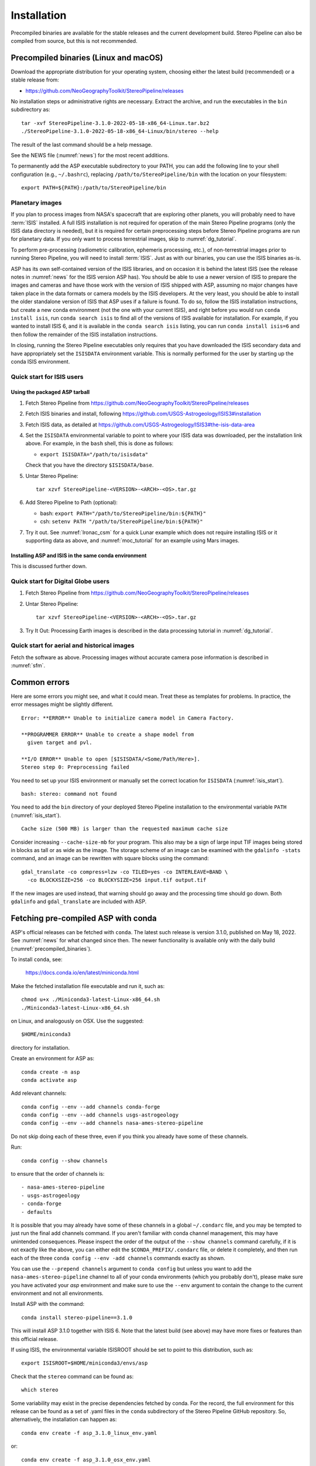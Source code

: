 Installation
============

Precompiled binaries are available for the stable releases and the
current development build.  Stereo Pipeline can also be compiled 
from source, but this is not recommended.

.. _precompiled_binaries:

Precompiled binaries (Linux and macOS)
--------------------------------------

Download the appropriate distribution for your operating system,
choosing either the latest build (recommended) or a stable release
from:

- `<https://github.com/NeoGeographyToolkit/StereoPipeline/releases>`_

No installation steps or administrative rights are necessary.  Extract
the archive, and run the executables in the ``bin`` subdirectory as::

    tar -xvf StereoPipeline-3.1.0-2022-05-18-x86_64-Linux.tar.bz2
    ./StereoPipeline-3.1.0-2022-05-18-x86_64-Linux/bin/stereo --help

The result of the last command should be a help message.

See the NEWS file (:numref:`news`) for the most recent additions.

To permanently add the ASP executable subdirectory to your PATH, you
can add the following line to your shell configuration (e.g.,
``~/.bashrc``), replacing ``/path/to/StereoPipeline/bin`` with the
location on your filesystem::

    export PATH=${PATH}:/path/to/StereoPipeline/bin

.. _planetary_images:

Planetary images
~~~~~~~~~~~~~~~~

If you plan to process images from NASA's spacecraft that are
exploring other planets, you will probably need to have :term:`ISIS`
installed.  A full ISIS installation is not required for operation of
the main Stereo Pipeline programs (only the ISIS data directory is
needed), but it is required for certain preprocessing steps before
Stereo Pipeline programs are run for planetary data.  If you only want
to process terrestrial images, skip to :numref:`dg_tutorial`.

To perform pre-processing (radiometric calibration, ephemeris
processing, etc.), of non-terrestrial images prior to running Stereo
Pipeline, you will need to install :term:`ISIS`.  Just as with our 
binaries, you can use the ISIS binaries as-is.

ASP has its own self-contained version of the ISIS libraries, and on
occasion it is behind the latest ISIS (see the release notes in
:numref:`news` for the ISIS version ASP has). You should be able to
use a newer version of ISIS to prepare the images and cameras and have
those work with the version of ISIS shipped with ASP, assuming no
major changes have taken place in the data formats or camera models by
the ISIS developers. At the very least, you should be able to install
the older standalone version of ISIS that ASP uses if a failure is
found.  To do so, follow the ISIS installation instructions, but
create a new conda environment (not the one with your current ISIS),
and right before you would run ``conda install isis``, run ``conda
search isis`` to find all of the versions of ISIS available for
installation.  For example, if you wanted to install ISIS 6, and
it is available in the ``conda search isis`` listing, you can run
``conda install isis=6`` and then follow the remainder of the ISIS
installation instructions.

In closing, running the Stereo Pipeline executables only requires
that you have downloaded the ISIS secondary data and have
appropriately set the ``ISISDATA`` environment variable. This is
normally performed for the user by starting up the conda ISIS 
environment.

.. _isis_start:

Quick start for ISIS users
~~~~~~~~~~~~~~~~~~~~~~~~~~

Using the packaged ASP tarball
^^^^^^^^^^^^^^^^^^^^^^^^^^^^^^

#. Fetch Stereo Pipeline from
   https://github.com/NeoGeographyToolkit/StereoPipeline/releases

#. Fetch ISIS binaries and install, following
   https://github.com/USGS-Astrogeology/ISIS3#installation

#. Fetch ISIS data, as detailed at
   https://github.com/USGS-Astrogeology/ISIS3#the-isis-data-area

#. Set the ``ISISDATA`` environmental variable to point to where your
   ISIS data was downloaded, per the installation link above. For
   example, in the ``bash`` shell, this is done as follows:
  
   - ``export ISISDATA="/path/to/isisdata"``
   
   Check that you have the directory ``$ISISDATA/base``.

#. Untar Stereo Pipeline::

     tar xzvf StereoPipeline-<VERSION>-<ARCH>-<OS>.tar.gz

#. Add Stereo Pipeline to Path (optional):

   - bash: ``export PATH="/path/to/StereoPipeline/bin:${PATH}"``
   - csh: ``setenv PATH "/path/to/StereoPipeline/bin:${PATH}"``

#. Try it out. See :numref:`lronac_csm` for a quick Lunar example
   which does not require installing ISIS or it supporting data as above,
   and :numref:`moc_tutorial` for an example using Mars images.

Installing ASP and ISIS in the same conda environment
^^^^^^^^^^^^^^^^^^^^^^^^^^^^^^^^^^^^^^^^^^^^^^^^^^^^^

This is discussed further down. 

Quick start for Digital Globe users
~~~~~~~~~~~~~~~~~~~~~~~~~~~~~~~~~~~

#. Fetch Stereo Pipeline from
   https://github.com/NeoGeographyToolkit/StereoPipeline/releases

#. Untar Stereo Pipeline::

     tar xzvf StereoPipeline-<VERSION>-<ARCH>-<OS>.tar.gz

#. Try It Out: Processing Earth images is described in the data processing
   tutorial in :numref:`dg_tutorial`.


Quick start for aerial and historical images
~~~~~~~~~~~~~~~~~~~~~~~~~~~~~~~~~~~~~~~~~~~~~

Fetch the software as above. Processing images without accurate camera
pose information is described in :numref:`sfm`.


Common errors
-------------

Here are some errors you might see, and what it could mean. Treat these
as templates for problems. In practice, the error messages might be
slightly different.

::

    Error: **ERROR** Unable to initialize camera model in Camera Factory.

    **PROGRAMMER ERROR** Unable to create a shape model from 
      given target and pvl.

    **I/O ERROR** Unable to open [$ISISDATA/<Some/Path/Here>].
    Stereo step 0: Preprocessing failed

You need to set up your ISIS environment or manually set the correct
location for ``ISISDATA`` (:numref:`isis_start`).

::

    bash: stereo: command not found

You need to add the ``bin`` directory of your deployed Stereo Pipeline
installation to the environmental variable ``PATH``
(:numref:`isis_start`).

::

    Cache size (500 MB) is larger than the requested maximum cache size

Consider increasing ``--cache-size-mb`` for your program.
This also may be a sign of large input TIF images being stored
in blocks as tall or as wide as the image. The storage scheme of
an image can be examined with the ``gdalinfo -stats`` command,
and an image can be rewritten with square blocks using the command::

    gdal_translate -co compress=lzw -co TILED=yes -co INTERLEAVE=BAND \
      -co BLOCKXSIZE=256 -co BLOCKYSIZE=256 input.tif output.tif

If the new images are used instead, that warning should go away and
the processing time should go down. Both ``gdalinfo`` and
``gdal_translate`` are included with ASP.

.. _conda_intro:

Fetching pre-compiled ASP with conda
------------------------------------

ASP's official releases can be fetched with ``conda``. The latest such
release is version 3.1.0, published on May 18, 2022.  See
:numref:`news` for what changed since then.  The newer functionality
is available only with the daily build (:numref:`precompiled_binaries`).

To install ``conda``, see:

    https://docs.conda.io/en/latest/miniconda.html

Make the fetched installation file executable and run it, such as::

    chmod u+x ./Miniconda3-latest-Linux-x86_64.sh
    ./Miniconda3-latest-Linux-x86_64.sh

on Linux, and analogously on OSX. Use the suggested::

    $HOME/miniconda3

directory for installation. 

Create an environment for ASP as::

    conda create -n asp
    conda activate asp

Add relevant channels::

    conda config --env --add channels conda-forge
    conda config --env --add channels usgs-astrogeology
    conda config --env --add channels nasa-ames-stereo-pipeline

Do not skip doing each of these three, even if you think you already
have some of these channels.

Run::

    conda config --show channels

to ensure that the order of channels is::

    - nasa-ames-stereo-pipeline
    - usgs-astrogeology
    - conda-forge
    - defaults

It is possible that you may already have some of these channels in a
global ``~/.condarc`` file, and you may be tempted to just run the
final add channels command.  If you aren't familiar with conda channel
management, this may have unintended consequences.  Please inspect the
order of the output of the ``--show channels`` command carefully, if
it is not exactly like the above, you can either edit the
``$CONDA_PREFIX/.condarc`` file, or delete it completely, and then run
each of the three ``conda config --env -add channels`` commands
exactly as shown.

You can use the ``--prepend channels`` argument to ``conda config``
but unless you want to add the ``nasa-ames-stereo-pipeline`` channel to
all of your conda environments (which you probably don't), please
make sure you have activated your *asp* environment and make sure to use
the ``--env`` argument to contain the change to the current environment
and not all environments.

Install ASP with the command::

    conda install stereo-pipeline==3.1.0

This will install ASP 3.1.0 together with ISIS 6. Note that the
latest build (see above) may have more fixes or features than this
official release.

If using ISIS, the environmental variable ISISROOT should be set to
point to this distribution, such as::

    export ISISROOT=$HOME/miniconda3/envs/asp

Check that the ``stereo`` command can be found as::

    which stereo

Some variability may exist in the precise dependencies fetched by
conda. For the record, the full environment for this release can be
found as a set of .yaml files in the ``conda`` subdirectory of the
Stereo Pipeline GitHub repository. So, alternatively, the installation
can happen as::

    conda env create -f asp_3.1.0_linux_env.yaml

or::

    conda env create -f asp_3.1.0_osx_env.yaml

depending on your platform. Then invoke, as earlier::

    conda activate asp

Finally, if you are working with planetary data, you need to complete
the ISIS installation steps from this new ``asp`` conda environment.
Your new ``asp`` environment already has the base ISIS software
installed, but you must run the script which sets the ISIS environment
variables, and also install the appropriate ISIS data files (if you also
have a separate ISIS conda environment, you can use the set-up script
to point the ``asp`` conda environment's ``ISISDATA`` environment
variable to your existing data area).  For more information see 
the `ISIS installation instructions
<https://github.com/USGS-Astrogeology/ISIS3>`_.

.. _build_from_source:

Building ASP from source
------------------------

This entails downloading all the ASP dependencies with conda first as
pre-compiled binaries, then pulling the VisionWorkbench and Stereo
Pipeline source code from GitHub, and building locally. This is
suggested only for the very adventurous user.

The environments having the ASP dependencies are in the ``conda``
directory of the Stereo Pipeline repository, as above. After
downloading those, one can run on Linux::

    conda env create -f asp_deps_3.1.0_linux_env.yaml

or on the Mac::

    conda env create -f asp_deps_3.1.0_osx_env.yaml

This will create an ``asp_deps`` environment. Activate it with::

    conda activate asp_deps

Some of the .la files created by conda point to other .la files that
are not available. For that reason, those files should be edited to
replace::

    /path/to/libmylibrary.la

with::

    -L/path/to -lmylibrary

This can be done with the following commands::

    cd ~/miniconda3/envs/asp_deps/lib
    mkdir -p  backup
    cp -fv  *.la backup # back these up
    perl -pi -e "s#(/[^\s]*?lib)/lib([^\s]+).la#-L\$1 -l\$2#g" *.la

The Linux environment will also contain the needed C and C++
compilers. On the Mac the compilers provided with conda did not build
ASP correctly, hence it is suggested to use the Apple-provided clang
and clang++.

Next, set up a work directory::

    buildDir=$HOME/build_asp
    mkdir -p $buildDir

Building VisionWorkbench and Stereo Pipeline on Linux::

    cd $buildDir
    envPath=$HOME/miniconda3/envs/asp_deps
    $envPath/bin/git clone \
        git@github.com:visionworkbench/visionworkbench.git
    cd visionworkbench
    git checkout 3.1.0 # check out the desired commit
    mkdir -p build
    cd build
    $envPath/bin/cmake ..                                             \
      -DASP_DEPS_DIR=$envPath                                         \
      -DCMAKE_VERBOSE_MAKEFILE=ON                                     \
      -DCMAKE_INSTALL_PREFIX=$buildDir/install                        \
      -DCMAKE_C_COMPILER=$envPath/bin/x86_64-conda_cos6-linux-gnu-gcc \
      -DCMAKE_CXX_COMPILER=$envPath/bin/x86_64-conda_cos6-linux-gnu-g++
    make -j10
    make install

    cd $buildDir
    envPath=$HOME/miniconda3/envs/asp_deps
    $envPath/bin/git clone \
    git@github.com:NeoGeographyToolkit/StereoPipeline.git
    cd StereoPipeline
    git checkout 3.1.0 # check out the desired commit
    mkdir -p build
    cd build
    $envPath/bin/cmake ..                                             \
      -DASP_DEPS_DIR=$envPath                                         \
      -DCMAKE_VERBOSE_MAKEFILE=ON                                     \
      -DCMAKE_INSTALL_PREFIX=$buildDir/install                        \
      -DVISIONWORKBENCH_INSTALL_DIR=$buildDir/install                 \
      -DCMAKE_C_COMPILER=$envPath/bin/x86_64-conda_cos6-linux-gnu-gcc \
      -DCMAKE_CXX_COMPILER=$envPath/bin/x86_64-conda_cos6-linux-gnu-g++
    make -j10
    make install

Building VisionWorkbench and ASP on OSX (just as above, but omitting the compilers)::

    cd $buildDir
    envPath=$HOME/miniconda3/envs/asp_deps
    $envPath/bin/git clone \
      git@github.com:visionworkbench/visionworkbench.git
    cd visionworkbench
    git checkout 3.1.0 # check out the desired commit
    mkdir -p build
    cd build
    $envPath/bin/cmake ..                      \
      -DASP_DEPS_DIR=$envPath                  \
      -DCMAKE_VERBOSE_MAKEFILE=ON              \
      -DCMAKE_INSTALL_PREFIX=$buildDir/install
    make -j10
    make install

    cd $buildDir
    envPath=$HOME/miniconda3/envs/asp_deps
    $envPath/bin/git clone \
      git@github.com:NeoGeographyToolkit/StereoPipeline.git
    cd StereoPipeline
    git checkout 3.1.0 # check out the desired commit
    mkdir -p build
    cd build
    $envPath/bin/cmake ..                             \
      -DASP_DEPS_DIR=$envPath                         \
      -DCMAKE_VERBOSE_MAKEFILE=ON                     \
      -DVISIONWORKBENCH_INSTALL_DIR=$buildDir/install \
      -DCMAKE_INSTALL_PREFIX=$buildDir/install
    make -j10
    make install

The compilers were added to the above environment as described in
:numref:`compilers`.

Building the documentation
--------------------------

The ASP documentation is encoded in ReStructured Text and is built
with the Sphinx-Doc system (https://www.sphinx-doc.org) with 
sphinxcontrib-bibtex (https://sphinxcontrib-bibtex.readthedocs.io).
These packages can be installed and activated as follows::

    conda create -n sphinx -c conda-forge sphinx=3.5.4 \
      sphinxcontrib-bibtex=2.1.4  
    conda activate sphinx

Note that we used a separate conda environment to minimize the chance
of conflict with other dependencies. Also, sphinx version 4 seems to
have trouble compiling our documentation, hence a lower version is
used here.

In order to build the PDF (but not the HTML) document, a full
LaTeX distribution is also necessary, such as TeX Live. 

The ``docs`` directory contains the root of the documentation. Running
``make html`` and ``make latexpdf`` there will create the HTML and PDF
versions of the documentation in the _build subdirectory. In
particular, the PDF document will be at::

  ./_build/latex/asp_book.pdf

Building ASP and its dependencies with conda
--------------------------------------------

This is an advanced topic discussed in :numref:`conda_build`.
